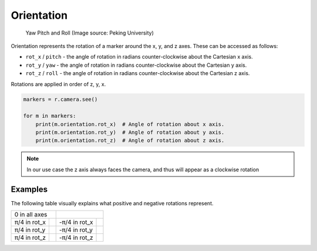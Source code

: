 Orientation
===========

.. figure:: /_static/api/vision/yawpitchroll.png
   :alt: Yaw Pitch and Roll
   :scale: 80%

   Yaw Pitch and Roll (Image source: Peking University)

Orientation represents the rotation of a marker around the x, y, and z axes. These can be accessed as follows:

* ``rot_x`` / ``pitch`` - the angle of rotation in radians counter-clockwise about the Cartesian x axis.
* ``rot_y`` / ``yaw`` - the angle of rotation in radians counter-clockwise about the Cartesian y axis.
* ``rot_z`` / ``roll`` - the angle of rotation in radians counter-clockwise about the Cartesian z axis.

Rotations are applied in order of z, y, x.

.. code:: python

   markers = r.camera.see()

   for m in markers:
       print(m.orientation.rot_x)  # Angle of rotation about x axis.
       print(m.orientation.rot_y)  # Angle of rotation about y axis.
       print(m.orientation.rot_z)  # Angle of rotation about z axis.

.. Note:: In our use case the z axis always faces the camera, and thus will appear as a clockwise rotation

Examples
--------

The following table visually explains what positive and negative rotations represent.

+----------------------------+-----------------------------+
|        0 in all axes       |          |m0x0y0z|          |
+--------------+-------------+---------------+-------------+
| π/4 in rot_x | |m-45x0y0z| | -π/4 in rot_x | |m-45x0y0z| |
+--------------+-------------+---------------+-------------+
| π/4 in rot_y |  |m0x45y0z| | -π/4 in rot_y | |m0x-45y0z| |
+--------------+-------------+---------------+-------------+
| π/4 in rot_z |  |m0x0y45z| | -π/4 in rot_z | |m0x0y-45z| |
+--------------+-------------+---------------+-------------+

.. |m0x0y0z| image:: /_static/api/vision/m0x0y0z.png
    :scale: 30%

.. |m0x0y45z| image:: /_static/api/vision/m0x0y45z.png
    :scale: 30%

.. |m0x0y-45z| image:: /_static/api/vision/m0x0y-45z.png
    :scale: 30%

.. |m0x45y0z| image:: /_static/api/vision/m0x45y0z.png
    :scale: 30%

.. |m0x-45y0z| image:: /_static/api/vision/m0x-45y0z.png
    :scale: 30%

.. |m45x0y0z| image:: /_static/api/vision/m45x0y0z.png
    :scale: 30%

.. |m-45x0y0z| image:: /_static/api/vision/m-45x0y0z.png
    :scale: 30%